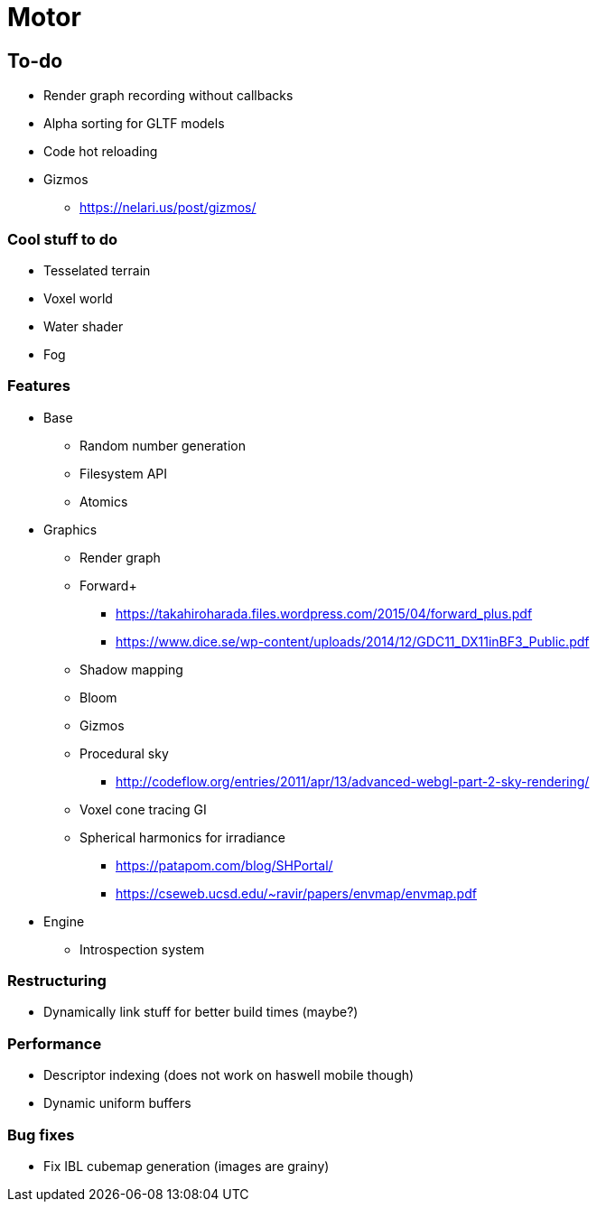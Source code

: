 = Motor

== To-do
* Render graph recording without callbacks
* Alpha sorting for GLTF models
* Code hot reloading
* Gizmos
** https://nelari.us/post/gizmos/

=== Cool stuff to do
* Tesselated terrain
* Voxel world
* Water shader
* Fog

=== Features
* Base
** Random number generation
** Filesystem API
** Atomics

* Graphics
** Render graph
** Forward+
*** https://takahiroharada.files.wordpress.com/2015/04/forward_plus.pdf
*** https://www.dice.se/wp-content/uploads/2014/12/GDC11_DX11inBF3_Public.pdf
** Shadow mapping
** Bloom
** Gizmos
** Procedural sky
*** http://codeflow.org/entries/2011/apr/13/advanced-webgl-part-2-sky-rendering/
** Voxel cone tracing GI
** Spherical harmonics for irradiance
*** https://patapom.com/blog/SHPortal/
*** https://cseweb.ucsd.edu/~ravir/papers/envmap/envmap.pdf

* Engine
** Introspection system

=== Restructuring
* Dynamically link stuff for better build times (maybe?)

=== Performance
* Descriptor indexing (does not work on haswell mobile though)
* Dynamic uniform buffers

=== Bug fixes
* Fix IBL cubemap generation (images are grainy)
